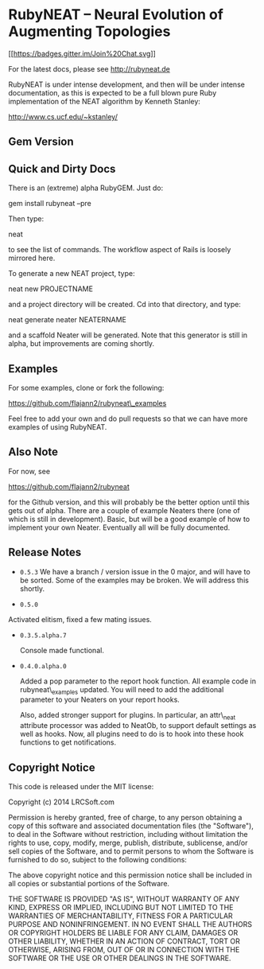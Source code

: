 * RubyNEAT -- Neural Evolution of Augmenting Topologies

[[https://gitter.im/flajann2/rubyneat?utm_source=badge&utm_medium=badge&utm_campaign=pr-badge&utm_content=badge][[[https://badges.gitter.im/Join%20Chat.svg]]]]

For the latest docs, please see http://rubyneat.de

RubyNEAT is under intense development, and then will be under intense
documentation, as this is expected to be a full blown pure Ruby
implementation of the NEAT algorithm by Kenneth Stanley:

http://www.cs.ucf.edu/~kstanley/

** Gem Version

** Quick and Dirty Docs

There is an (extreme) alpha RubyGEM. Just do:

gem install rubyneat --pre

Then type:

neat

to see the list of commands. The workflow aspect of Rails is loosely
mirrored here.

To generate a new NEAT project, type:

neat new PROJECTNAME

and a project directory will be created. Cd into that directory, and
type:

neat generate neater NEATERNAME

and a scaffold Neater will be generated. Note that this generator is
still in alpha, but improvements are coming shortly.

** Examples

For some examples, clone or fork the following:

https://github.com/flajann2/rubyneat\_examples

Feel free to add your own and do pull requests so that we can have more
examples of using RubyNEAT.

** Also Note

For now, see

https://github.com/flajann2/rubyneat

for the Github version, and this will probably be the better option
until this gets out of alpha. There are a couple of example Neaters
there (one of which is still in development). Basic, but will be a good
example of how to implement your own Neater. Eventually all will be
fully documented.

** Release Notes

-  =0.5.3=
  We have a branch / version issue in the 0 major,
  and will have to be sorted. Some of the examples
  may be broken. We will address this shortly.

-  =0.5.0=

Activated elitism, fixed a few mating issues.

-  =0.3.5.alpha.7=

   Console made functional.

-  =0.4.0.alpha.0=

   Added a pop parameter to the report hook function. All example code
   in rubyneat\_examples updated. You will need to add the additional
   parameter to your Neaters on your report hooks.

   Also, added stronger support for plugins. In particular, an
   attr\_neat attribute processor was added to NeatOb, to support
   default settings as well as hooks. Now, all plugins need to do is to
   hook into these hook functions to get notifications.

** Copyright Notice

This code is released under the MIT license:

Copyright (c) 2014 LRCSoft.com

Permission is hereby granted, free of charge, to any person obtaining a
copy of this software and associated documentation files (the
"Software"), to deal in the Software without restriction, including
without limitation the rights to use, copy, modify, merge, publish,
distribute, sublicense, and/or sell copies of the Software, and to
permit persons to whom the Software is furnished to do so, subject to
the following conditions:

The above copyright notice and this permission notice shall be included
in all copies or substantial portions of the Software.

THE SOFTWARE IS PROVIDED "AS IS", WITHOUT WARRANTY OF ANY KIND, EXPRESS
OR IMPLIED, INCLUDING BUT NOT LIMITED TO THE WARRANTIES OF
MERCHANTABILITY, FITNESS FOR A PARTICULAR PURPOSE AND NONINFRINGEMENT.
IN NO EVENT SHALL THE AUTHORS OR COPYRIGHT HOLDERS BE LIABLE FOR ANY
CLAIM, DAMAGES OR OTHER LIABILITY, WHETHER IN AN ACTION OF CONTRACT,
TORT OR OTHERWISE, ARISING FROM, OUT OF OR IN CONNECTION WITH THE
SOFTWARE OR THE USE OR OTHER DEALINGS IN THE SOFTWARE.
